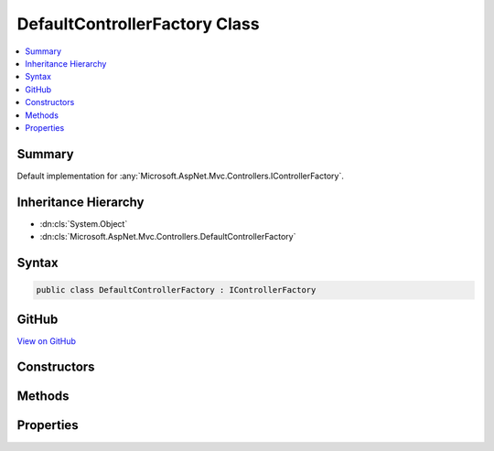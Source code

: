 

DefaultControllerFactory Class
==============================



.. contents:: 
   :local:



Summary
-------

Default implementation for :any:`Microsoft.AspNet.Mvc.Controllers.IControllerFactory`\.





Inheritance Hierarchy
---------------------


* :dn:cls:`System.Object`
* :dn:cls:`Microsoft.AspNet.Mvc.Controllers.DefaultControllerFactory`








Syntax
------

.. code-block:: csharp

   public class DefaultControllerFactory : IControllerFactory





GitHub
------

`View on GitHub <https://github.com/aspnet/apidocs/blob/master/aspnet/mvc/src/Microsoft.AspNet.Mvc.Core/Controllers/DefaultControllerFactory.cs>`_





.. dn:class:: Microsoft.AspNet.Mvc.Controllers.DefaultControllerFactory

Constructors
------------

.. dn:class:: Microsoft.AspNet.Mvc.Controllers.DefaultControllerFactory
    :noindex:
    :hidden:

    
    .. dn:constructor:: Microsoft.AspNet.Mvc.Controllers.DefaultControllerFactory.DefaultControllerFactory(Microsoft.AspNet.Mvc.Controllers.IControllerActivator, System.Collections.Generic.IEnumerable<Microsoft.AspNet.Mvc.Controllers.IControllerPropertyActivator>)
    
        
    
        Initializes a new instance of :any:`Microsoft.AspNet.Mvc.Controllers.DefaultControllerFactory`\.
    
        
        
        
        :param controllerActivator: used to create controller instances.
        
        :type controllerActivator: Microsoft.AspNet.Mvc.Controllers.IControllerActivator
        
        
        :param propertyActivators: A set of  instances used to initialize controller
            properties.
        
        :type propertyActivators: System.Collections.Generic.IEnumerable{Microsoft.AspNet.Mvc.Controllers.IControllerPropertyActivator}
    
        
        .. code-block:: csharp
    
           public DefaultControllerFactory(IControllerActivator controllerActivator, IEnumerable<IControllerPropertyActivator> propertyActivators)
    

Methods
-------

.. dn:class:: Microsoft.AspNet.Mvc.Controllers.DefaultControllerFactory
    :noindex:
    :hidden:

    
    .. dn:method:: Microsoft.AspNet.Mvc.Controllers.DefaultControllerFactory.CreateController(Microsoft.AspNet.Mvc.ActionContext)
    
        
        
        
        :type actionContext: Microsoft.AspNet.Mvc.ActionContext
        :rtype: System.Object
    
        
        .. code-block:: csharp
    
           public virtual object CreateController(ActionContext actionContext)
    
    .. dn:method:: Microsoft.AspNet.Mvc.Controllers.DefaultControllerFactory.ReleaseController(System.Object)
    
        
        
        
        :type controller: System.Object
    
        
        .. code-block:: csharp
    
           public virtual void ReleaseController(object controller)
    

Properties
----------

.. dn:class:: Microsoft.AspNet.Mvc.Controllers.DefaultControllerFactory
    :noindex:
    :hidden:

    
    .. dn:property:: Microsoft.AspNet.Mvc.Controllers.DefaultControllerFactory.ControllerActivator
    
        
    
        The :any:`Microsoft.AspNet.Mvc.Controllers.IControllerActivator` used to create a controller.
    
        
        :rtype: Microsoft.AspNet.Mvc.Controllers.IControllerActivator
    
        
        .. code-block:: csharp
    
           protected IControllerActivator ControllerActivator { get; }
    

